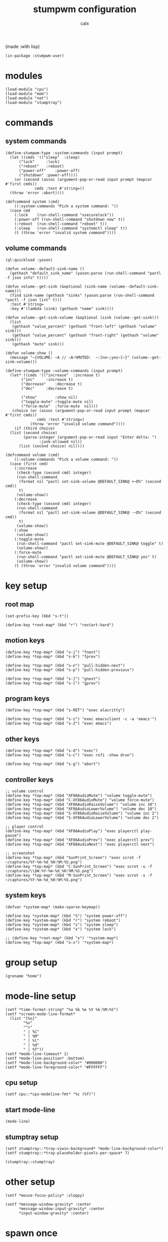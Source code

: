 #+TITLE: stumpwm configuration
#+AUTHOR: calx

(made :with lisp)

#+BEGIN_SRC common-lisp :tangle init.lisp
  (in-package :stumpwm-user)
#+END_SRC

* modules

#+BEGIN_SRC common-lisp :tangle init.lisp
  (load-module "cpu")
  (load-module "mem")
  (load-module "net")
  (load-module "stumptray")
#+END_SRC

* commands

** system commands

#+BEGIN_SRC common-lisp :tangle init.lisp
  (define-stumpwm-type :system-commands (input prompt)
    (let ((cmds '(("sleep"	:sleep)
  		("lock"		:lock)
  		("reboot"	:reboot)
  		("power-off"	:power-off)
  		("shutdown"	:power-off))))
      (or (second (assoc (argument-pop-or-read input prompt (mapcar #'first cmds))
  		       cmds :test #'string=))
  	(throw 'error :abort))))

  (defcommand system (cmd)
      ((:system-commands "Pick a system command: "))
    (case cmd
      (:lock	(run-shell-command "xsecurelock"))
      (:power-off (run-shell-command "shutdown now" t))
      (:reboot	(run-shell-command "reboot" t))
      (:sleep	(run-shell-command "systemctl sleep" t))
      (t (throw 'error "invalid system command"))))
#+END_SRC

** volume commands

#+BEGIN_SRC common-lisp :tangle init.lisp
  (ql:quickload :yason)

  (defun volume--default-sink-name ()
    (gethash "default_sink_name" (yason:parse (run-shell-command "pactl -f json info" t))))

  (defun volume--get-sink (&optional (sink-name (volume--default-sink-name)))
    (find sink-name (gethash "sinks" (yason:parse (run-shell-command "pactl -f json list" t)))
  	:test #'string=
  	:key #'(lambda (sink) (gethash "name" sink))))

  (defun volume--get-sink-volume (&optional (sink (volume--get-sink)))
    (list
     (gethash "value_percent" (gethash "front-left" (gethash "volume" sink)))
     (gethash "value_percent" (gethash "front-right" (gethash "volume" sink)))
     (gethash "mute" sink)))

  (defun volume-show ()
    (message "~{VOLUME: ~A // ~A~%MUTED:  ~:[no~;yes~]~}" (volume--get-sink-volume)))

  (define-stumpwm-type :volume-commands (input prompt)
    (let* ((cmds '(("increase"	:increase t)
  		 ("inc"		:increase t)
  		 ("decrease"	:decrease t)
  		 ("dec"		:decrease t)

  		 ("show"        :show nil)
  		 ("toggle-mute" :toggle-mute nil)
  		 ("force-mute"	:force-mute  nil)))
  	 (choice (or (assoc (argument-pop-or-read input prompt (mapcar #'first cmds))
  			    cmds :test #'string=)
  		     (throw 'error "invalid volume command"))))
      (if (third choice)
  	(list (second choice)
  	      (parse-integer (argument-pop-or-read input "Enter delta: ")
  			     :junk-allowed nil))
        (list (second choice) nil))))

  (defcommand volume (cmd)
      ((:volume-commands "Pick a volume command: "))
    (case (first cmd)
      (:increase
       (check-type (second cmd) integer)
       (run-shell-command
        (format nil "pactl set-sink-volume @DEFAULT_SINK@ +~D%" (second cmd))
        t)
       (volume-show))
      (:decrease
       (check-type (second cmd) integer)
       (run-shell-command
        (format nil "pactl set-sink-volume @DEFAULT_SINK@ -~D%" (second cmd))
        t)
       (volume-show))
      (:show
       (volume-show))
      (:toggle-mute
       (run-shell-command "pactl set-sink-mute @DEFAULT_SINK@ toggle" t)
       (volume-show))
      (:force-mute
       (run-shell-command "pactl set-sink-mute @DEFAULT_SINK@ yes" t)
       (volume-show))
      (t (throw 'error "invalid volume command"))))
#+END_SRC

* key setup

** root map

#+BEGIN_SRC common-lisp :tangle init.lisp
  (set-prefix-key (kbd "s-t"))

  (define-key *root-map* (kbd "r") "restart-hard")
#+END_SRC

** motion keys

#+BEGIN_SRC common-lisp :tangle init.lisp
  (define-key *top-map* (kbd "s-j") "fnext")
  (define-key *top-map* (kbd "s-k") "fprev")

  (define-key *top-map* (kbd "s-n") "pull-hidden-next")
  (define-key *top-map* (kbd "s-p") "pull-hidden-previous")

  (define-key *top-map* (kbd "s-]") "gnext")
  (define-key *top-map* (kbd "s-[") "gprev")
#+END_SRC

** program keys

#+BEGIN_SRC common-lisp :tangle init.lisp
  (define-key *top-map* (kbd "s-RET") "exec alacritty")

  (define-key *top-map* (kbd "s-z") "exec emacsclient -c -a 'emacs'")
  (define-key *top-map* (kbd "s-Z") "exec emacs")
#+END_SRC

** other keys

#+BEGIN_SRC common-lisp :tangle init.lisp
  (define-key *top-map* (kbd "s-d") "exec")
  (define-key *top-map* (kbd "s-c") "exec rofi -show drun")

  (define-key *top-map* (kbd "s-g") "abort")
#+END_SRC

** controller keys

#+BEGIN_SRC common-lisp :tangle init.lisp
  ;; volume control
  (define-key *top-map* (kbd "XF86AudioMute") "volume toggle-mute")
  (define-key *top-map* (kbd "C-XF86AudioMute") "volume force-mute")
  (define-key *top-map* (kbd "XF86AudioRaiseVolume") "volume inc 10")
  (define-key *top-map* (kbd "XF86AudioLowerVolume") "volume dec 10")
  (define-key *top-map* (kbd "S-XF86AudioRaiseVolume") "volume inc 2")
  (define-key *top-map* (kbd "S-XF86AudioLowerVolume") "volume dec 2")

  ;; player control
  (define-key *top-map* (kbd "XF86AudioPlay") "exec playerctl play-pause")
  (define-key *top-map* (kbd "XF86AudioPrev") "exec playerctl prev")
  (define-key *top-map* (kbd "XF86AudioNext") "exec playerctl next")

  ;; screenshot
  (define-key *top-map* (kbd "SunPrint_Screen") "exec scrot -f ~/captures/%Y-%m-%d_%H:%M:%S.png")
  (define-key *top-map* (kbd "C-SunPrint_Screen") "exec scrot -u -f ~/captures/\\$W.%Y-%m-%d_%H:%M:%S.png")
  (define-key *top-map* (kbd "M-SunPrint_Screen") "exec scrot -s -f ~/captures/%Y-%m-%d_%H:%M:%S.png")
#+END_SRC

** system keys

#+BEGIN_SRC common-lisp :tangle init.lisp
  (defvar *system-map* (make-sparse-keymap))

  (define-key *system-map* (kbd "S") "system power-off")
  (define-key *system-map* (kbd "r") "system reboot")
  (define-key *system-map* (kbd "s") "system sleep")
  (define-key *system-map* (kbd "x") "system lock")

  ;; (define-key *root-map* (kbd "x") '*system-map*)
  (define-key *top-map* (kbd "s-x") '*system-map*)
#+END_SRC

* group setup

#+BEGIN_SRC common-lisp :tangle init.lisp
  (grename "home")
#+END_SRC

* mode-line setup

#+BEGIN_SRC common-lisp :tangle init.lisp
  (setf *time-format-string* "%a %b %e %Y %k:%M:%S")
  (setf *screen-mode-line-format*
  	(list "[%n]"
  	      "%v"
  	      "^>"
  	      " | %C"
  	      " | %M"
  	      " | %l"
  	      " | %d"
  	      " | %T"))
  (setf *mode-line-timeout* 1)
  (setf *mode-line-position* :bottom)
  (setf *mode-line-background-color* "#000000")
  (setf *mode-line-foreground-color* "#FFFFFF")
#+END_SRC

** cpu setup

#+BEGIN_SRC common-lisp :tangle init.lisp
  (setf cpu::*cpu-modeline-fmt* "%c (%f)")
#+END_SRC

** start mode-line

#+BEGIN_SRC common-lisp :tangle init.lisp
  (mode-line)
#+END_SRC

** stumptray setup

#+BEGIN_SRC common-lisp :tangle init.lisp
  (setf stumptray::*tray-viwin-background* *mode-line-background-color*)
  (setf stumptray::*tray-placeholder-pixels-per-space* 7)

  (stumptray::stumptray)
#+END_SRC

* other setup

#+BEGIN_SRC common-lisp :tangle init.lisp
  (setf *mouse-focus-policy* :sloppy)

  (setf *message-window-gravity* :center
        ,*message-window-input-gravity* :center
        ,*input-window-gravity* :center)
#+END_SRC

* spawn once

#+BEGIN_SRC common-lisp :tangle init.lisp
  (loop for cmd in (list "~/.fehbg"
  		       "xsetroot -cursor_name left_ptr"
  		       "picom"
  		       "nm-applet"
  		       "dunst")
        do (run-shell-command cmd))
#+END_SRC
